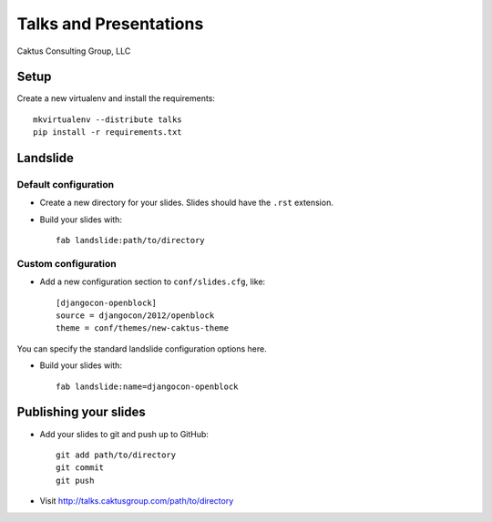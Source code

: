 Talks and Presentations
=======================

Caktus Consulting Group, LLC

Setup
-----

Create a new virtualenv and install the requirements::

    mkvirtualenv --distribute talks
    pip install -r requirements.txt
    
Landslide
---------

Default configuration
*********************

* Create a new directory for your slides. Slides should have the ``.rst``
  extension.

* Build your slides with::

    fab landslide:path/to/directory

Custom configuration
********************

* Add a new configuration section to ``conf/slides.cfg``, like::

    [djangocon-openblock]
    source = djangocon/2012/openblock
    theme = conf/themes/new-caktus-theme

You can specify the standard landslide configuration options here.

* Build your slides with::

    fab landslide:name=djangocon-openblock

Publishing your slides
----------------------

* Add your slides to git and push up to GitHub::

    git add path/to/directory
    git commit
    git push

* Visit http://talks.caktusgroup.com/path/to/directory
